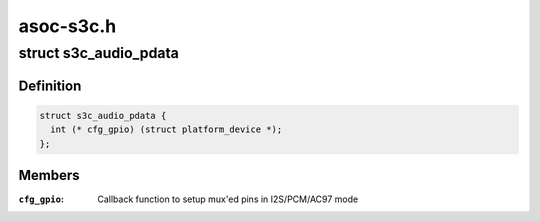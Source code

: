 .. -*- coding: utf-8; mode: rst -*-

==========
asoc-s3c.h
==========


.. _`s3c_audio_pdata`:

struct s3c_audio_pdata
======================

.. c:type:: s3c_audio_pdata

    common platform data for audio device drivers


.. _`s3c_audio_pdata.definition`:

Definition
----------

.. code-block:: c

  struct s3c_audio_pdata {
    int (* cfg_gpio) (struct platform_device *);
  };


.. _`s3c_audio_pdata.members`:

Members
-------

:``cfg_gpio``:
    Callback function to setup mux'ed pins in I2S/PCM/AC97 mode


